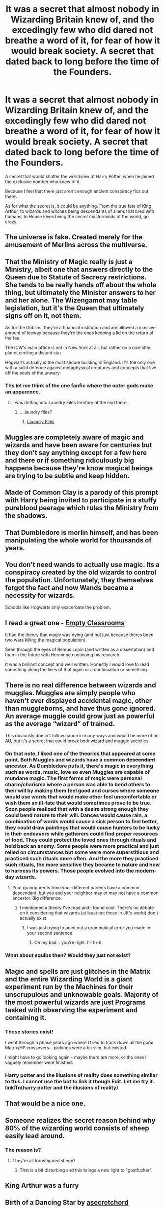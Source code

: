 #+TITLE: It was a secret that almost nobody in Wizarding Britain knew of, and the excedingly few who did dared not breathe a word of it, for fear of how it would break society. A secret that dated back to long before the time of the Founders.

* It was a secret that almost nobody in Wizarding Britain knew of, and the excedingly few who did dared not breathe a word of it, for fear of how it would break society. A secret that dated back to long before the time of the Founders.
:PROPERTIES:
:Author: Raesong
:Score: 52
:DateUnix: 1620938576.0
:DateShort: 2021-May-14
:FlairText: Prompt
:END:
A secret that would shatter the worldview of Harry Potter, when he joined the exclusive number who knew of it.

Because I feel that there just aren't enough ancient conspiracy fics out there.

As for what the secret is, it could be anything. From the true fate of King Arthur, to wizards and witches being descendants of aliens that bred with humans, to House Elves being the secret masterminds of the world, go crazy.


** The universe is fake. Created merely for the amusement of Merlins across the multiverse.
:PROPERTIES:
:Author: Bloodgulch-Idiot
:Score: 17
:DateUnix: 1620979119.0
:DateShort: 2021-May-14
:END:


** That the Ministry of Magic really is just a Ministry, albeit one that answers directly to the Queen due to Statute of Secrecy restrictions. She tends to be really hands off about the whole thing, but ultimately the Minister answers to her and her alone. The Wizengamot may table legislation, but it's the Queen that ultimately signs off on it, not them.

As for the Goblins, they're a financial institution and are allowed a massive amount of leeway because they're the ones keeping a lid on the return of the fae.

The ICW's main office is not in New York at all, but rather on a nice little planet circling a distant star.

Hogwarts actually /is/ the most secure building in England. It's the only one with a solid defence against metaphysical creatures and concepts that live off the souls of the unwary.
:PROPERTIES:
:Author: darklooshkin
:Score: 13
:DateUnix: 1621004569.0
:DateShort: 2021-May-14
:END:

*** Ths let me think of the one fanfic where the outer gods make an apparence.
:PROPERTIES:
:Author: Queen_Ares
:Score: 3
:DateUnix: 1621010907.0
:DateShort: 2021-May-14
:END:

**** I was drifting into Laundry Files territory at the end there.
:PROPERTIES:
:Author: darklooshkin
:Score: 1
:DateUnix: 1621012008.0
:DateShort: 2021-May-14
:END:

***** ....laundry files?
:PROPERTIES:
:Author: Queen_Ares
:Score: 2
:DateUnix: 1621012654.0
:DateShort: 2021-May-14
:END:

****** [[https://www.goodreads.com/series/50764-laundry-files][Laundry Files]]
:PROPERTIES:
:Author: darklooshkin
:Score: 1
:DateUnix: 1621013763.0
:DateShort: 2021-May-14
:END:


** Muggles are completely aware of magic and wizards and have been aware for centuries but they don't say anything except for a few here and there or if something ridiculously big happens because they're know magical beings are trying to be subtle and keep hidden.
:PROPERTIES:
:Author: Samaira_Herondale
:Score: 10
:DateUnix: 1620997103.0
:DateShort: 2021-May-14
:END:


** Made of Common Clay is a parody of this prompt with Harry being invited to participate in a stuffy pureblood peerage which rules the Ministry from the shadows.
:PROPERTIES:
:Author: CenturionShishKebab
:Score: 24
:DateUnix: 1620944041.0
:DateShort: 2021-May-14
:END:


** That Dumbledore is merlin himself, and has been manipulating the whole world for thousands of years.
:PROPERTIES:
:Author: nitram20
:Score: 7
:DateUnix: 1620998834.0
:DateShort: 2021-May-14
:END:


** You don't need wands to actually use magic. Its a conspiracy created by the old wizards to control the population. Unfortunately, they themselves forgot the fact and now Wands became a necessity for wizards.

Schools like Hogwarts only exacerbate the problem.
:PROPERTIES:
:Author: TheOneGreyWorm
:Score: 7
:DateUnix: 1621010827.0
:DateShort: 2021-May-14
:END:


** I read a great one - [[https://m.fanfiction.net/s/5423450/1/Empty-Classrooms][Empty Classrooms]]

It had the theory that magic was dying (and not just because theres been two wars killing the magical population).

Seen through the eyes of Remus Lupin (and written as a dissertation) and then in the future with Hermione continuing his research.

It was a brilliant concept and well written. Honestly I would love to read something along the lines of that again or a continuation or something.
:PROPERTIES:
:Author: HeckingDramatic
:Score: 7
:DateUnix: 1621021870.0
:DateShort: 2021-May-15
:END:


** There is no real difference between wizards and muggles. Muggles are simply people who haven't ever displayed accidental magic, other than muggleborns, and have thus gone ignored. An average muggle could grow just as powerful as the average “wizard” of trained.

This obviously doesn't follow canon in many ways and would be more of an AU, but it's a secret that could break both wizard and muggle societies.
:PROPERTIES:
:Author: -Alextopia-
:Score: 20
:DateUnix: 1620964803.0
:DateShort: 2021-May-14
:END:

*** On that note, I liked one of the theories that appeared at some point. Both Muggles and wizards have a common +descendant+ ancestor. As Dumbledore puts it, there's magic in everything such as words, music, love so even Muggles are capable of mundane magic. The first forms of magic were personal charm/charisma where a person was able to bend others to their will by making them feel good and curses where someone would use words that would make other feel uncomfortable or wish them an ill-fate that would sometimes prove to be true. Soon people realized that with a desire strong enough they could bend nature to their will. Dances would cause rain, a combination of words would cause a sick person to feel better, they could draw paintings that would cause hunters to be lucky in their endeavors while gatherers could find proper resources of food. They could protect the loved ones through rituals and hold back an enemy. Some people were more practical and just relied on circumstances but some were more superstitious and practiced such rituals more often. And the more they practiced such rituals, the more sensitive they became to nature and how to harness its powers. Those people evolved into the modern-day wizards.
:PROPERTIES:
:Author: I_love_DPs
:Score: 11
:DateUnix: 1620977252.0
:DateShort: 2021-May-14
:END:

**** Your grandparents from your different parents have a common descendant, but you and your neighbor may or may not have a common ancestor. Big difference.
:PROPERTIES:
:Author: Solo_is_my_copliot
:Score: 6
:DateUnix: 1620978542.0
:DateShort: 2021-May-14
:END:

***** I mentioned a theory I've read and I found cool. There's no debate on it considering that wizards (at least not those in JK's world) don't actually exist.
:PROPERTIES:
:Author: I_love_DPs
:Score: 2
:DateUnix: 1620978786.0
:DateShort: 2021-May-14
:END:

****** I was just trying to point out a grammatical error you made in your second sentence.
:PROPERTIES:
:Author: Solo_is_my_copliot
:Score: 3
:DateUnix: 1620978945.0
:DateShort: 2021-May-14
:END:

******* Oh my bad... you're right. I'll fix it.
:PROPERTIES:
:Author: I_love_DPs
:Score: 3
:DateUnix: 1620979028.0
:DateShort: 2021-May-14
:END:


*** What about squibs then? Would they just not exist?
:PROPERTIES:
:Author: iDarkLightning
:Score: 2
:DateUnix: 1621037849.0
:DateShort: 2021-May-15
:END:


** Magic and spells are just glitches in the Matrix and the entire Wizarding World is a giant experiment run by the Machines for their unscrupulous and unknowable goals. Majority of the most powerful wizards are just Programs tasked with observing the experiment and containing it.
:PROPERTIES:
:Author: JibrilAngelos
:Score: 3
:DateUnix: 1621024684.0
:DateShort: 2021-May-15
:END:

*** These stories exist!

I went through a phase years ago where I tried to track down all the good Matrix/HP crossovers... pickings were a bit slim, but existed.

I might have to go looking again - maybe there are more, or the ones I vaguely remember were finished.
:PROPERTIES:
:Author: Cthulhupuff
:Score: 1
:DateUnix: 1621066137.0
:DateShort: 2021-May-15
:END:


*** Harry potter and the illusions of reality does something similar to this. I cannot use the bot to link it though Edit. Let me try it. linkffn(harry potter and the illusions of reality)
:PROPERTIES:
:Author: Digitiss
:Score: 1
:DateUnix: 1622029946.0
:DateShort: 2021-May-26
:END:


** That would be a nice one.
:PROPERTIES:
:Author: ju88A4
:Score: 6
:DateUnix: 1620943081.0
:DateShort: 2021-May-14
:END:


** Someone realizes the secret reason behind why 80% of the wizarding world consists of sheep easily lead around.
:PROPERTIES:
:Author: Aardwarkthe2nd
:Score: 2
:DateUnix: 1620987565.0
:DateShort: 2021-May-14
:END:

*** The reason is?
:PROPERTIES:
:Author: Queen_Ares
:Score: 2
:DateUnix: 1621010937.0
:DateShort: 2021-May-14
:END:

**** They're all transfigured sheep?
:PROPERTIES:
:Author: Lumpyproletarian
:Score: 1
:DateUnix: 1621187990.0
:DateShort: 2021-May-16
:END:

***** That is a bit disturbing and this brings a new light to "goatfucker".
:PROPERTIES:
:Author: Queen_Ares
:Score: 1
:DateUnix: 1621188036.0
:DateShort: 2021-May-16
:END:


** King Arthur was a furry
:PROPERTIES:
:Author: midnightdreams3
:Score: 2
:DateUnix: 1621019324.0
:DateShort: 2021-May-14
:END:


** Birth of a Dancing Star by [[https://archiveofourown.org/users/asecretchord/pseuds/asecretchord][asecretchord]]

The secret: Wizards can get pregnant. A group within the ministry>! conspires to keep that hidden, bc the pregnancy is magical. It would be difficult to hide magic if you got men going through magical pregnancies on the regular.!<

​

>! Anybody with knowledge on the subject was magically prevented from speaking about it and the !<Knights of Walpurgis>! (the original Death Eaters) were founded to enforce this and kill all children born to wizards.!<
:PROPERTIES:
:Author: maryfamilyresearch
:Score: 2
:DateUnix: 1620960488.0
:DateShort: 2021-May-14
:END:

*** [removed]
:PROPERTIES:
:Score: 4
:DateUnix: 1620987283.0
:DateShort: 2021-May-14
:END:

**** Hate on it all you want. I am normally not a big fan of mpreg either.

But Birth of a Dancing Star stands out to me bc it is a bona-fide mystery story. It is a big part of why I like Harry Potter - the books are (among other things) mystery books.

Birth of a Dancing Star is not without flaws, there are stretches where Snape reminds me of a youth pastor in the midwestern USA, but it does manages to capture that mystery story spirit, which is something a lot of fanfics fail to do.
:PROPERTIES:
:Author: maryfamilyresearch
:Score: 4
:DateUnix: 1620990955.0
:DateShort: 2021-May-14
:END:


*** Who's the pregnant one? Harry or Severus?
:PROPERTIES:
:Author: DeDe_at_it_again
:Score: 5
:DateUnix: 1620994428.0
:DateShort: 2021-May-14
:END:

**** If it's an mpreg, it's typically Harry. smh
:PROPERTIES:
:Author: MidgardWyrm
:Score: 3
:DateUnix: 1620995415.0
:DateShort: 2021-May-14
:END:

***** That's what I feared. I got bored of that years ago. I remember there being a mummy Snape forum. There were links to a bunch of fics with a pregnant Severus. One was Severus/Fred/George. And on each child's 4th birthday, they'd get new siblings. I think at one point the put his pregnancy in stasis because he had 10 babies and it was a danger.
:PROPERTIES:
:Author: DeDe_at_it_again
:Score: 2
:DateUnix: 1621000092.0
:DateShort: 2021-May-14
:END:

****** That's... incredibly disturbing.
:PROPERTIES:
:Author: MidgardWyrm
:Score: 3
:DateUnix: 1621006167.0
:DateShort: 2021-May-14
:END:


*** This just makes me think of Can Voldemort Even Lift, and Harry's taunting Malfoy about his mother Luscious.
:PROPERTIES:
:Author: Solo_is_my_copliot
:Score: 2
:DateUnix: 1620978649.0
:DateShort: 2021-May-14
:END:


** All the muggles are very well aware of magic, they just think it's safer for all concerned if they let the magicals alone to bump each other off.
:PROPERTIES:
:Author: Lumpyproletarian
:Score: 1
:DateUnix: 1621187934.0
:DateShort: 2021-May-16
:END:
